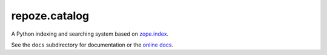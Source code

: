 ================
 repoze.catalog
================

A Python indexing and searching system based on `zope.index`_.

.. _`zope.index`: http://pypi.python.org/pypi/zope.index

See the ``docs`` subdirectory for documentation or the `online docs
<http://docs.repoze.org/catalog/>`_.

